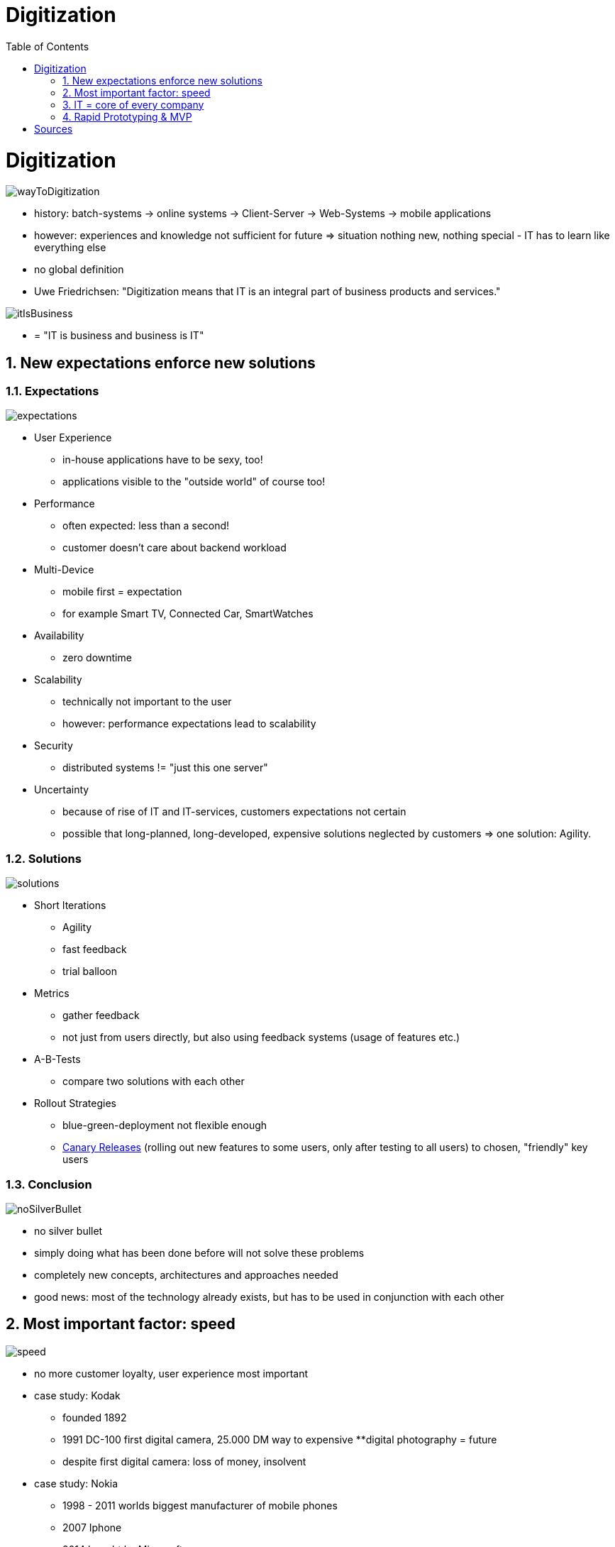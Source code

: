 = Digitization
:toc:
:toclevels: 1
:sectnums:
:imagesdir: images

= Digitization

image::wayToDigitization.png[]

* history: batch-systems -> online systems -> Client-Server -> Web-Systems -> mobile applications
* however: experiences and knowledge not sufficient for future => situation nothing new, nothing special - IT has to learn like everything else
* no global definition
* Uwe Friedrichsen: "Digitization means that IT is an integral part of business products and services."

image::itIsBusiness.png[]

* = "IT is business and business is IT"

== New expectations enforce new solutions
=== Expectations

image::expectations.png[]
* User Experience
** in-house applications have to be sexy, too!
** applications visible to the "outside world" of course too!
* Performance
** often expected: less than a second!
** customer doesn't care about backend workload
* Multi-Device
** mobile first = expectation
** for example Smart TV, Connected Car, SmartWatches
* Availability
** zero downtime
* Scalability
** technically not important to the user
** however: performance expectations lead to scalability
* Security
** distributed systems != "just this one server"
*  Uncertainty
** because of rise of IT and IT-services, customers expectations not certain
** possible that long-planned, long-developed, expensive solutions neglected by customers => one solution: Agility.

=== Solutions
image::solutions.png[]
* Short Iterations
** Agility
** fast feedback
** trial balloon
* Metrics
** gather feedback
** not just from users directly, but also using feedback systems (usage of features etc.)
* A-B-Tests
** compare two solutions with each other
* Rollout Strategies
** blue-green-deployment not flexible enough
** https://martinfowler.com/bliki/CanaryRelease.html[Canary Releases] (rolling out new features to some users, only after testing to all users) to chosen, "friendly" key users

=== Conclusion
image::noSilverBullet.png[]
* no silver bullet
* simply doing what has been done before will not solve these problems
* completely new concepts, architectures and approaches needed
* good news: most of the technology already exists, but has to be used in conjunction with each other

== Most important factor: speed
image::speed.png[]
* no more customer loyalty, user experience most important
* case study: Kodak
** founded 1892
** 1991 DC-100 first digital camera, 25.000 DM way to expensive
**digital photography = future
** despite first digital camera: loss of money, insolvent
* case study: Nokia
** 1998 - 2011 worlds biggest manufacturer of mobile phones
** 2007 Iphone
** 2014 bought by Microsoft
* conclusion: Speed matters most!
* quickly available product beats perfect, late product
* case study: German automotive industry 2018
** Volkswagen: "2030 every car in e-version"; Matthias Müller, Volkswagen: "Tesla = master of announcements" ("Ankündigungsweltmeister"), destroys money and fires employees
** Tesla: 3 different models, more sells of Model S than Daimler's class S, more range, autonomous driving
** experience, gathered data, internal infrastructure, customer feedback: some say "outperformed"
* different culture needed - that's why labs and startups are founded by big companies: no sluggish processes, new young employees, freedom
* cross-functional teams important to deliver fast
* soft skills absolutely needed by every developer!

== IT = core of every company
image::itCoreCompany.png[]
* requirement: IT as consultant for core business (generating ideas, developing infrastructure and corporate architectures)
* structure of companies have to change to move IT into every aspect of the business
* examples for companies without real product, just IT:
** Uber
** Airbnb
* new: accessibility to IT: what once was only available to huge companies can now be used cheaply (Amazon Web Services for example)
* offerings have to be individually customisable, available in real-time, networked and integrated (compare Otto / Quelle vs Amazon)
* software updates = new functionality, even without hardware change (Tesla)
* new value streams via IT = IT directly responsible for cashflow. Example: Caterpillar network construction machines to optimize waypoints and routes + machine learning to be notified if a combination of sensor readings occurs that damaged other machines in the past: "This machine will break in 2 days and will need repair in subsystem x with exchange parts y and z."

== Rapid Prototyping & MVP
image::MVP_v2.jpg[]
(image by http://www.expressiveproductdesign.com/minimal-viable-product-mvp/[Fred Voorhorst])

* new strategy: probe -> sense -> respond
* one example for this new strategy: Prototyping = develop test version of a product to gain insight, not to deliver finished product
* reduce complexity of product to absolute minimum
* create test version FAST
* MVP
** = minimal viable product
** = drastically reduced versions of final product, but usable (Tesla Roadster, first IPhone)
** Scrum and other agile methods build a Minimum Viable Product:
** "that version of a new product which allows a team to collect the maximum amount of validated learning about customers with the least effort"
* important to have fast and direct feedback from actual customers (feedback-loop)
* learning fast = only way to win
* good rapid prototyping teams
** are stable (to avoid storming-phase)
** have great tools (to be as fast as possible)
** are autonomous (don't wait for input of other teams or persons, have control over tools and processes)
** lean processes

= Sources
* Softwerker Special "Digitalisierung" (Codecentric):
** Uwe Friedrichsen, "Digitalisierungslösungen sind anders"
** Iva-Alexander Jung, "Geschwindigkeit ist der entscheidende Wettbewerbsfaktor"
** Nils Woloka, "Probe, Sense, Respond"
* https://www.heise.de/newsticker/meldung/VW-Chef-kritisiert-Tesla-Vernichtet-Geld-und-schmeisst-Mitarbeiter-raus-3866221.html[VW boss criticises Tesla: "destroys money and fires employees"]
* http://www.baublatt.de/startseite/2016/07/22/digitale-trends/[Baublatt, digitale Trends]
